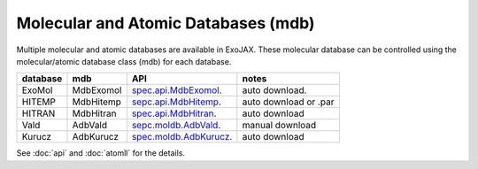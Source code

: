 Molecular and Atomic Databases (mdb)
======================================

Multiple molecular and atomic databases are available in ExoJAX. 
These molecular database can be controlled using the molecular/atomic database class 
(mdb) for each database.


+-----------------------+---------+---------------------------------------------------------------------------------+------------------------------------+
|**database**           |**mdb**  |**API**                                                                          | **notes**                          |
+-----------------------+---------+---------------------------------------------------------------------------------+------------------------------------+
|ExoMol                 |MdbExomol|`spec.api.MdbExomol <../exojax/exojax.spec.html#exojax.spec.api.MdbExomol>`_.    | auto download.                     |
+-----------------------+---------+---------------------------------------------------------------------------------+------------------------------------+
|HITEMP                 |MdbHitemp|`sepc.api.MdbHitemp <../exojax/exojax.spec.html#exojax.spec.api.MdbHitemp>`_.    | auto download or .par              |
+-----------------------+---------+---------------------------------------------------------------------------------+------------------------------------+
|HITRAN                 |MdbHitran|`spec.api.MdbHitran <../exojax/exojax.spec.html#exojax.spec.api.MdbHitran>`_.    | auto download                      |
+-----------------------+---------+---------------------------------------------------------------------------------+------------------------------------+
|Vald                   |AdbVald  |`sepc.moldb.AdbVald <../exojax/exojax.spec.html#exojax.spec.moldb.AdbVald>`_.    | manual download                    |
+-----------------------+---------+---------------------------------------------------------------------------------+------------------------------------+
|Kurucz                 |AdbKurucz|`spec.moldb.AdbKurucz <../exojax/exojax.spec.html#exojax.spec.moldb.AdbKurucz>`_.| auto download                      |
+-----------------------+---------+---------------------------------------------------------------------------------+------------------------------------+

See :doc:`api` and :doc:`atomll` for the details.